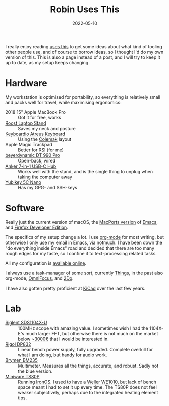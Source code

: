 #+TITLE: Robin Uses This
#+DATE: 2022-05-10

I really enjoy reading [[https://usesthis.com][uses this]] to get some ideas about what kind of
tooling other people use, and of course to borrow ideas, so I thought
I'd do my own version of this. This is also a page instead of a post,
and I will try to keep it up to date, as my setup keeps changing.

* Hardware

My workstation is optimised for portability, so everything is
relatively small and packs well for travel, while maximising
ergonomics:

- 2018 15" Apple MacBook Pro :: Got it for free, works
- [[https://www.therooststand.com/][Roost Laptop Stand]] :: Saves my neck and posture
- [[../../posts/atreus/][Keyboardio Atreus Keyboard]] :: Using the [[https://colemak.com][Colemak]] layout
- Apple Magic Trackpad :: Better for RSI (for me)
- [[https://europe.beyerdynamic.com/dt-990-pro.html][beyerdynamic DT 990 Pro]] :: Open-back, wired
- [[https://www.anker.com/products/variant/usb-c-hub,-7in1-usb-c-adapter/A83460A1][Anker 7-in-1 USB-C Hub]] :: Works well with the stand, and is the
  single thing to unplug when taking the computer away
- [[https://www.yubico.com/nl/product/yubikey-5c-nano/][Yubikey 5C Nano]] :: Has my GPG- and SSH-keys

* Software

Really just the current version of macOS, the [[https://github.com/NixOS/nixpkgs/blob/nixos-unstable/pkgs/applications/editors/emacs/macport.nix][MacPorts version]] of
[[https://www.gnu.org/software/emacs/][Emacs]], and [[https://mozilla.org/en_US/firefox/developer/][Firefox Developer Edition]].

The specifics of my setup change a lot. I use [[https://orgmode.org/][org-mode]] for most
writing, but otherwise I only use my email in Emacs, via [[https://notmuchmail.org/][notmuch]]. I
have been down the "do everything inside Emacs" road and decided that
there are too many rough edges for my taste, so I confine it to
text-processing related tasks.

All my configuration is [[https://github.com/sulami/dotfiles][available online]].

I always use a task-manager of some sort, currently [[https://culturedcode.com/things/][Things]], in the
past also org-mode, [[https://www.omnigroup.com/omnifocus][OmniFocus]], and [[https://www.2doapp.com/][2Do]].

I have also gotten pretty proficient at [[https://kicad.org][KiCad]] over the last few years.

* Lab

- [[https://www.siglenteu.com/digital-oscilloscopes/sds1000x-u/][Siglent SDS1104X-U]] :: 100MHz scope with amazing value. I sometimes
  wish I had the 1104X-E's much larger FFT, but otherwise there is not
  much on the market below [[eww:][~3000€]] that I would be interested in.
- [[https://www.rigolna.com/products/dc-power-loads/dp800/][Rigol DP832]] :: Linear bench power supply, fully upgraded. Complete
  overkill for what I am doing, but handy for audio work.
- [[https://brymen.eu/shop/bm235/][Brymen BM235]] :: Multimeter. Measures all the things, accurate, and
  robust. Sadly not the blue version.
- [[http://www.miniware.com.cn/product/ts80p-soldering-iron-more/][Miniware TS80P]] :: Running [[https://github.com/Ralim/IronOS/][IronOS]]. I used to have a [[https://www.weller-tools.com/we1010na/][Weller WE1010]],
  but lack of bench space meant I had to set it up every time. The
  TS80P does not feel weaker subjectively, perhaps due to the
  integrated heating element tips.
